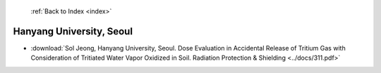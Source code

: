  :ref:`Back to Index <index>`

Hanyang University, Seoul
-------------------------

* :download:`Sol Jeong, Hanyang University, Seoul. Dose Evaluation in Accidental Release of Tritium Gas with Consideration of Tritiated Water Vapor Oxidized in Soil. Radiation Protection & Shielding <../docs/311.pdf>`
